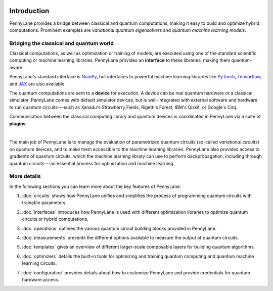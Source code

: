  .. role:: html(raw)
   :format: html

.. _pl_intro:

Introduction
============

PennyLane provides a bridge between classical and quantum computations, making it
easy to build and optimize hybrid computations. Prominent examples are
*variational quantum eigensolvers* and *quantum machine learning models*.

Bridging the classical and quantum world
----------------------------------------

Classical computations, as well as optimization or training of models, are executed using
one of the standard scientific computing or machine learning libraries. PennyLane provides an
**interface** to these libraries, making them quantum-aware.

PennyLane's standard interface is `NumPy <https://numpy.org/>`_,
but interfaces to powerful machine learning libraries like `PyTorch <https://pytorch.org/>`_,
`Tensorflow <https://www.tensorflow.org/>`_, and `JAX <https://github.com/google/jax>`__ are also available.

The quantum computations are sent to a **device** for execution. A device can be real quantum
hardware or a classical simulator. PennyLane comes with default simulator devices,
but is well-integrated with external software and hardware to run quantum
circuits---such as Xanadu's Strawberry Fields, Rigetti's Forest, IBM's Qiskit, or Google's Cirq.

Communication between the classical computing library and quantum devices is coordinated in
PennyLane via a suite of **plugins**:

.. image:: ../_static/jigsaw.png
    :align: center
    :width: 90%
    :target: javascript:void(0);

|

The main job of PennyLane is to manage the evaluation of parametrized quantum circuits
(so-called *variational circuits*) on quantum devices,
and to make them accessible to the machine learning libraries.
PennyLane also provides access to gradients of quantum circuits, which the machine
learning library can use to perform backpropagation, including through quantum
circuits---an essential process for optimization and machine learning.

More details
------------

In the following sections you can learn more about the key features of PennyLane:

.. image:: ../_static/code.png
    :align: right
    :width: 300px
    :target: javascript:void(0);

1. :doc:`circuits` shows how PennyLane unifies and simplifies
   the process of programming quantum circuits with trainable parameters.

..

2. :doc:`interfaces` introduces how PennyLane is used with different
   optimization libraries to optimize quantum circuits or hybrid computations.

..

3. :doc:`operations` outlines the various quantum circuit building blocks
   provided in PennyLane.

..

4. :doc:`measurements` presents the different options available to measure
   the output of quantum circuits.

..

5. :doc:`templates` gives an overview of different larger-scale composable
   layers for building quantum algorithms.

..

6. :doc:`optimizers` details the built-in tools for optimizing and training
   quantum computing and quantum machine learning circuits.

..

7. :doc:`configuration` provides details about how to customize
   PennyLane and provide credentials for quantum hardware access.
